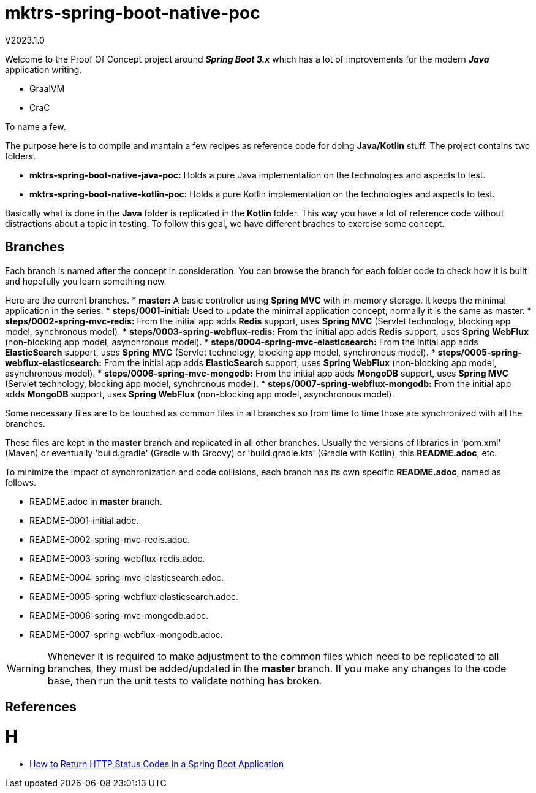 = mktrs-spring-boot-native-poc

V2023.1.0

Welcome to the Proof Of Concept project around *_Spring Boot 3.x_* which has a lot of 
improvements for the modern *_Java_* application writing.

* GraalVM
* CraC

To name a few.

The purpose here is to compile and mantain a few recipes as reference code for doing *Java/Kotlin* stuff.
The project contains two folders.

* *mktrs-spring-boot-native-java-poc:* Holds a pure Java implementation on the technologies and aspects to test.
* *mktrs-spring-boot-native-kotlin-poc:* Holds a pure Kotlin implementation on the technologies and aspects to test.

Basically what is done in the *Java* folder is replicated in the *Kotlin* folder. This way
you have a lot of reference code without distractions about a topic in testing. To follow
this goal, we have different braches to exercise some concept.

== Branches
Each branch is named after the concept in consideration. You can browse the branch for each folder code to check
how it is built and hopefully you learn something new.

Here are the current branches.
* *master:* A basic controller using *Spring MVC* with in-memory storage. It keeps the minimal application in the series.
* *steps/0001-initial:* Used to update the minimal application concept, normally it is the same as master.
* *steps/0002-spring-mvc-redis:* From the initial app adds *Redis* support, uses *Spring MVC* (Servlet technology, blocking app model, synchronous model).
* *steps/0003-spring-webflux-redis:* From the initial app adds *Redis* support, uses *Spring WebFlux* (non-blocking app model, asynchronous model).
* *steps/0004-spring-mvc-elasticsearch:* From the initial app adds *ElasticSearch* support, uses *Spring MVC* (Servlet technology, blocking app model, synchronous model).
* *steps/0005-spring-webflux-elasticsearch:* From the initial app adds *ElasticSearch* support, uses *Spring WebFlux* (non-blocking app model, asynchronous model).
* *steps/0006-spring-mvc-mongodb:* From the initial app adds *MongoDB* support, uses *Spring MVC* (Servlet technology, blocking app model, synchronous model).
* *steps/0007-spring-webflux-mongodb:* From the initial app adds *MongoDB* support, uses *Spring WebFlux* (non-blocking app model, asynchronous model).

Some necessary files are to be touched as common files in all branches so from time to time those are synchronized
with all the branches.

These files are kept in the *master* branch and replicated in all other branches. Usually the versions of libraries in 
'pom.xml' (Maven) or eventually 'build.gradle' (Gradle with Groovy) or 'build.gradle.kts' (Gradle with Kotlin), this 
*README.adoc*, etc.

To minimize the impact of synchronization and code collisions, each branch has its own specific *README.adoc*,
named as follows.

* README.adoc in *master* branch.
* README-0001-initial.adoc.
* README-0002-spring-mvc-redis.adoc.
* README-0003-spring-webflux-redis.adoc.
* README-0004-spring-mvc-elasticsearch.adoc.
* README-0005-spring-webflux-elasticsearch.adoc.
* README-0006-spring-mvc-mongodb.adoc.
* README-0007-spring-webflux-mongodb.adoc.

[WARNING]
====
Whenever it is required to make adjustment to the common files which need to be replicated to all branches, 
they must be added/updated in the *master* branch. If you make any changes to the code base, then run the
unit tests to validate nothing has broken. 
====

== References

= H
* https://stackabuse.com/how-to-return-http-status-codes-in-a-spring-boot-application/[How to Return HTTP Status Codes in a Spring Boot Application^]



